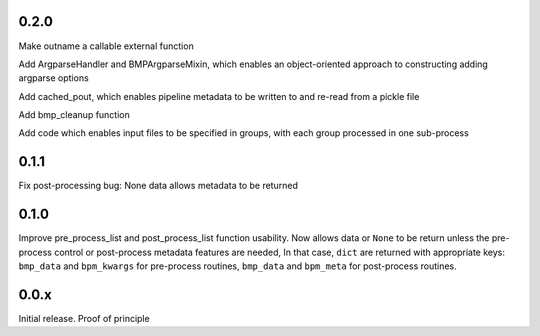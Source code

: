 0.2.0
=====

Make outname a callable external function

Add ArgparseHandler and BMPArgparseMixin, which enables an
object-oriented approach to constructing adding argparse options

Add cached_pout, which enables pipeline metadata to be written to and
re-read from a pickle file

Add bmp_cleanup function

Add code which enables input files to be specified in groups, with
each group processed in one sub-process


0.1.1
=====

Fix post-processing bug: None data allows metadata to be returned


0.1.0
=====

Improve pre_process_list and post_process_list function usability.
Now allows data or ``None`` to be return unless the pre-process
control or post-process metadata features are needed, In that case,
``dict`` are returned with appropriate keys: ``bmp_data`` and
``bpm_kwargs`` for pre-process routines, ``bmp_data`` and ``bpm_meta``
for post-process routines.

0.0.x
=====

Initial release.  Proof of principle
